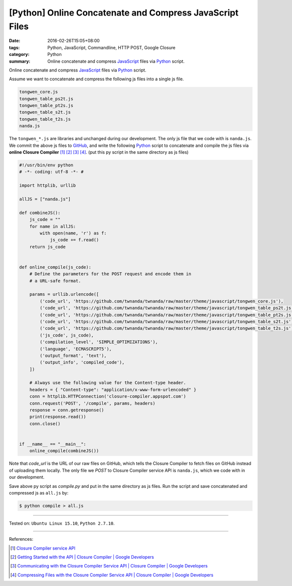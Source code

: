 [Python] Online Concatenate and Compress JavaScript Files
#########################################################

:date: 2016-02-26T15:05+08:00
:tags: Python, JavaScript, Commandline, HTTP POST, Google Closure
:category: Python
:summary: Online concatenate and compress JavaScript_ files via Python_ script.

Online concatenate and compress JavaScript_ files via Python_ script.

Assume we want to concatenate and compress the following js files into a single
js file.

.. code-block:: bash

  tongwen_core.js
  tongwen_table_ps2t.js
  tongwen_table_pt2s.js
  tongwen_table_s2t.js
  tongwen_table_t2s.js
  nanda.js

The ``tongwen_*.js`` are libraries and unchanged during our development. The
only js file that we code with is ``nanda.js``. We commit the above js files to
GitHub_, and write the following Python_ script to concatenate and compile the
js files via **online Closure Compiler** [1]_ [2]_ [3]_ [4]_.
(put this py script in the same directory as js files)

.. code-block:: python

  #!/usr/bin/env python
  # -*- coding: utf-8 -*- #

  import httplib, urllib

  allJS = ["nanda.js"]

  def combineJS():
      js_code = ""
      for name in allJS:
          with open(name, 'r') as f:
              js_code += f.read()
      return js_code


  def online_compile(js_code):
      # Define the parameters for the POST request and encode them in
      # a URL-safe format.

      params = urllib.urlencode([
          ('code_url', 'https://github.com/twnanda/twnanda/raw/master/theme/javascript/tongwen_core.js'),
          ('code_url', 'https://github.com/twnanda/twnanda/raw/master/theme/javascript/tongwen_table_ps2t.js'),
          ('code_url', 'https://github.com/twnanda/twnanda/raw/master/theme/javascript/tongwen_table_pt2s.js'),
          ('code_url', 'https://github.com/twnanda/twnanda/raw/master/theme/javascript/tongwen_table_s2t.js'),
          ('code_url', 'https://github.com/twnanda/twnanda/raw/master/theme/javascript/tongwen_table_t2s.js'),
          ('js_code', js_code),
          ('compilation_level', 'SIMPLE_OPTIMIZATIONS'),
          ('language', 'ECMASCRIPT5'),
          ('output_format', 'text'),
          ('output_info', 'compiled_code'),
      ])

      # Always use the following value for the Content-type header.
      headers = { "Content-type": "application/x-www-form-urlencoded" }
      conn = httplib.HTTPConnection('closure-compiler.appspot.com')
      conn.request('POST', '/compile', params, headers)
      response = conn.getresponse()
      print(response.read())
      conn.close()


  if __name__ == "__main__":
      online_compile(combineJS())


Note that *code_url* is the URL of our raw files on GitHub, which tells the
Closure Compiler to fetch files on GitHub instead of uploading them locally. The
only file we *POST* to Closure Compiler service API is ``nanda.js``, which we
code with in our development.

Save above py script as *compile.py* and put in the same directory as js files.
Run the script and save concatenated and compressed js as ``all.js`` by:

.. code-block:: bash

  $ python compile > all.js

----

Tested on: ``Ubuntu Linux 15.10``, ``Python 2.7.10``.

----

References:

.. [1] `Closure Compiler service API <https://www.google.com/search?q=Closure+Compiler+service+API>`_

.. [2] `Getting Started with the API  |  Closure Compiler  |  Google Developers <https://developers.google.com/closure/compiler/docs/gettingstarted_api>`_

.. [3] `Communicating with the Closure Compiler Service API  |  Closure Compiler  |  Google Developers <https://developers.google.com/closure/compiler/docs/api-tutorial1>`_

.. [4] `Compressing Files with the Closure Compiler Service API  |  Closure Compiler  |  Google Developers <https://developers.google.com/closure/compiler/docs/api-tutorial2>`_

.. _Python: https://www.python.org/
.. _JavaScript: https://www.google.com/search?q=javascript
.. _GitHub: https://github.com/
